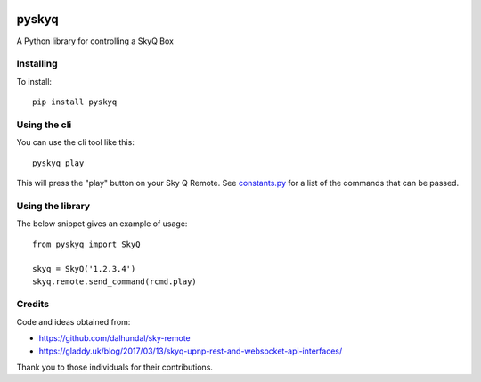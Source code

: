 .. image:: https://gitlab.com/bradwood/pyskyq/badges/develop/pipeline.svg
   :target: https://gitlab.com/bradwood/pyskyq/pipelines

.. image:: https://gitlab.com/bradwood/pyskyq/badges/develop/coverage.svg
   :target: https://bradwood.gitlab.io/pyskyq/develop/coverage/

.. image:: https://badge.fury.io/py/pyskyq.svg
    :target: https://badge.fury.io/py/pyskyq
    
.. image:: https://img.shields.io/readthedocs/pip.svg   
   :target: https://pyskyq.readthedocs.io/en/latest/


======
pyskyq
======


A Python library for controlling a SkyQ Box

Installing
==========

To install:

::

    pip install pyskyq

Using the cli
=============

You can use the cli tool like this:

::

    pyskyq play

This will press the "play" button on your Sky Q Remote. See constants.py_ for a list of the commands that can be passed.

.. _constants.py: https://gitlab.com/bradwood/pyskyq/blob/develop/src/pyskyq/constants.py

Using the library
=================

The below snippet gives an example of usage:

::

    from pyskyq import SkyQ

    skyq = SkyQ('1.2.3.4')
    skyq.remote.send_command(rcmd.play)

Credits
=======
Code and ideas obtained from:

- https://github.com/dalhundal/sky-remote
- https://gladdy.uk/blog/2017/03/13/skyq-upnp-rest-and-websocket-api-interfaces/

Thank you to those individuals for their contributions.
